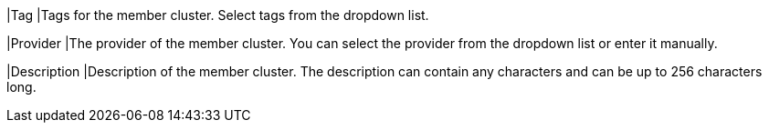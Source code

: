 // :ks_include_id: b4185a2af95d4c7ba1cbf681916d81a0
|Tag
|Tags for the member cluster. Select tags from the dropdown list.

|Provider
|The provider of the member cluster. You can select the provider from the dropdown list or enter it manually.

|Description
|Description of the member cluster. The description can contain any characters and can be up to 256 characters long.
